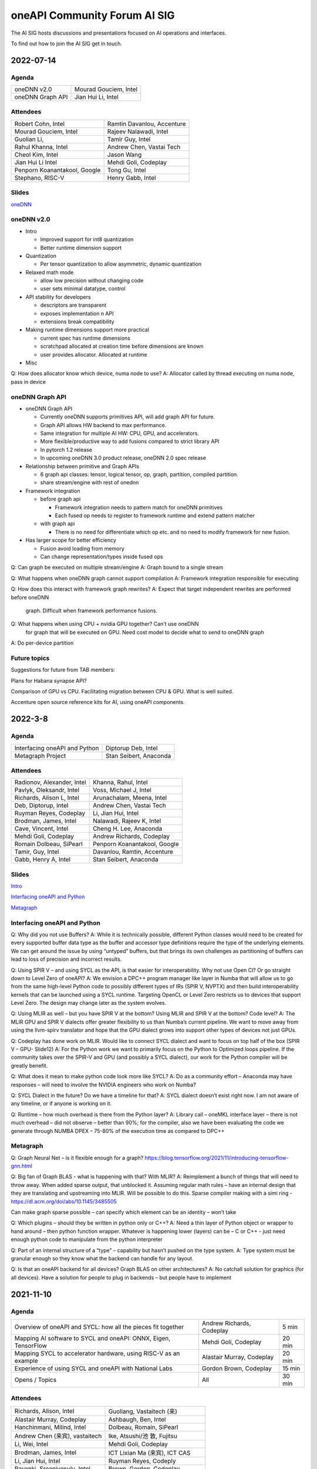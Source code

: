 ===================================
oneAPI Community Forum AI SIG
===================================

The AI SIG hosts discussions and presentations focused on 
AI operations and interfaces.

To find out how to join the AI SIG get in touch.

2022-07-14
==========

Agenda
------

===================  ===============================
oneDNN v2.0          Mourad Gouciem, Intel
oneDNN Graph API     Jian Hui Li, Intel
===================  ===============================

Attendees
---------

==============================  ==============================
Robert Cohn, Intel              Ramtin Davanlou, Accenture
Mourad Gouciem, Intel           Rajeev Nalawadi, Intel
Guolian Li,                     Tamir Guy, Intel
Rahul Khanna, Intel             Andrew Chen, Vastai Tech 
Cheol Kim, Intel                Jason Wang
Jian Hui Li Intel               Mehdi Goli, Codeplay
Penporn Koanantakool, Google    Tong Gu, Intel
Stephano, RISC-V                Henry Gabb, Intel
==============================  ==============================



Slides
------

`oneDNN <presentations/oneDNN-2022-07-14.pdf>`__

oneDNN v2.0
-----------

* Intro

  * Improved support for int8 quantization
  * Better runtime dimension support

* Quantization

  * Per tensor quantization to allow asymmetric, dynamic quantization

* Relaxed math mode

  * allow low precision without changing code
  * user sets minimal datatype, control

* API stability for developers

  * descriptors are transparent
  * exposes implementation n API
  * extensions break compatibility

* Making runtime dimensions support more practical

  * current spec has runtime dimensions
  * scratchpad allocated at creation time before dimensions are known
  * user provides allocator. Allocated at runtime

* Misc

Q: How does allocator know which device, numa node to use?
A: Allocator called by thread executing on numa node, pass in device

oneDNN Graph API
----------------

* oneDNN Graph API

  * Currently oneDNN supports primitives API, will add graph API for future.
  * Graph API allows HW backend to max performance.
  * Same integration for multiple AI HW: CPU, GPU, and accelerators.
  * More flexible/productive way to add fusions compared to strict
    library API
  * In pytorch 1.2 release
  * In upcoming oneDNN 3.0 product release, oneDNN 2.0 spec release

* Relationship between primitive and Graph APIs

  * 6 graph api classes: tensor, logical tensor, op, graph, partition, compiled partition.
  * share stream/engine with rest of onednn
    
* Framework integration

  * before graph api
    
    * Framework integration needs to pattern match for oneDNN primitives
    * Each fused op needs to register to framework runtime and extend pattern matcher

  * with graph api

    * There is no need for differentiate which op etc. and no need to
      modify framework for new fusion.

* Has larger scope for better efficiency

  * Fusion avoid loading from memory
  * Can change representation/types inside fused ops

Q: Can graph be executed on multiple stream/engine
A: Graph bound to a single stream

Q: What happens when oneDNN graph cannot support compilation
A: Framework integration responsible for executing

Q: How does this interact with framework graph rewrites?
A: Expect that target independent rewrites are performed before oneDNN
   graph. Difficult when framework performance fusions.

Q: What happens when using CPU + nvidia GPU together? Can't use oneDNN
   for graph that will be executed on GPU. Need cost model to decide
   what to send to oneDNN graph
A: Do per-device partition

Future topics
-------------

Suggestions for future from TAB members:

Plans for Habana synapse API?

Comparison of GPU vs CPU. Facilitating migration between CPU & GPU. What is well suited.

Accenture open source reference kits for AI, using oneAPI components.

2022-3-8
========

Agenda
------

================================================================  ===============================
Interfacing oneAPI and Python                                     Diptorup Deb, Intel
Metagraph Project                                                 Stan Seibert, Anaconda
================================================================  ===============================

Attendees
---------

=================================   ===============================
Radionov, Alexander, Intel          Khanna, Rahul, Intel
Pavlyk, Oleksandr, Intel            Voss, Michael J, Intel
Richards, Alison L, Intel           Arunachalam, Meena, Intel
Deb, Diptorup, Intel                Andrew Chen, Vastai Tech 
Ruyman Reyes, Codeplay              Li, Jian Hui, Intel
Brodman, James, Intel               Nalawadi, Rajeev K, Intel
Cave, Vincent, Intel                Cheng H. Lee, Anaconda
Mehdi Goli, Codeplay                Andrew Richards, Codeplay
Romain Dolbeau, SiPearl             Penporn Koanantakool, Google
Tamir, Guy, Intel                   Davanlou, Ramtin, Accenture
Gabb, Henry A, Intel                Stan Seibert, Anaconda
=================================   ===============================

Slides
------

`Intro <presentations/oneAPI%20AI%20TAB%20intro%20March%208%202022.pdf>`__

`Interfacing oneAPI and Python <presentations/Data-Parallel-Essentials-For-Python-oneAPI-TAB.pdf>`__

`Metagraph <presentations/2022_03_Metagraph_v1.pdf>`__

Interfacing oneAPI and Python
-----------------------------

Q:  Why did you not use Buffers?  
A:  While it is technically possible, different Python classes would need to be created for every supported buffer data type as the buffer and accessor type definitions require the type of the underlying elements. We can get around the issue by using “untyped” buffers, but that brings its own challenges as partitioning of buffers can lead to loss of precision and incorrect results.

Q:  Using SPIR V – and using SYCL as the API, is that easier for interoperability.  Why not use Open Cl?  Or go straight down to Level Zero of oneAPI?
A:  We envision a DPC++ program manager like layer in Numba that will allow us to go from the same high-level Python code to possibly different types of IRs (SPIR V, NVPTX) and then build interoperability kernels that can be launched using a SYCL runtime. Targeting OpenCL or Level Zero restricts us to devices that support Level Zero. The design may change later as the system evolves.

Q:  Using MLIR as well – but you have SPIR V at the bottom?  Using MLIR and SPIR V at the bottom?  Code level?
A:  The MLIR GPU and SPIR V dialects offer greater flexibility to us than Numba’s current pipeline. We want to move away from using the llvm-spirv translator and hope that the GPU dialect grows into support other types of devices not just GPUs.

Q:  Codeplay has done work on MLIR.  Would like to connect SYCL dialect and want to focus on top half of the box (SPIR V – GPU- Slide12)
A:  For the Python work we want to primarily focus on the Python to Optimized loops pipeline. If the community takes over the SPIR-V and GPU (and possibly a SYCL dialect), our work for the Python compiler will be greatly benefit.

Q:  What does it mean to make python code look more like SYCL?
A:  Do as a community effort – Anaconda may have responses – will need to involve the NVIDIA engineers who work on Numba?  

Q:  SYCL Dialect in the future?  Do we have a timeline for that?
A:  SYCL dialect doesn’t exist right now. I am not aware of any timeline, or if anyone is working on it.

Q:  Runtime – how much overhead is there from the Python layer?
A:   Library call – oneMKL interface layer – there is not much overhead – did not observe – better than 90%; for the compiler, also we have been evaluating the code we generate through NUMBA DPEX – 75-80% of the execution time as compared to DPC++

Metagraph
---------

Q:  Graph Neural Net – is it flexible enough for a graph?
https://blog.tensorflow.org/2021/11/introducing-tensorflow-gnn.html

Q:  Big fan of Graph BLAS  - what is happening with that?  With MLIR? 
A:  Reimplement a bunch of things that will need to throw away.  When added sparse output, that unblocked it.    Assuming regular math rules – have an internal design that they are translating and upstreaming into MLIR.  Will be possible to do this.  Sparse compiler making with a simi ring - https://dl.acm.org/doi/abs/10.1145/3485505

Can make graph sparse possible – can specify which element can be an identity – won’t take 

Q:  Which plugins – should they be written in python only or C++?
A:  Need a thin layer of Python object or wrapper to hand around – then python function wrapper.  Whatever is happening lower (layers) can be – C or C++ - just need enough python code to manipulate from the python interpreter

Q:  Part of an internal structure of a “type” – capability but hasn’t pushed on the type system.  
A:  Type system must be granular enough so they know what the backend can handle for any layout.

Q:  Is that an oneAPI backend for all devices?  Graph BLAS on other architectures?
A:  No catchall solution for graphics (for all devices).  Have a solution for people to plug in backends – but people have to implement

2021-11-10
==========

Agenda
------

================================================================  ===============================  =============
Overview of oneAPI and SYCL: how all the pieces fit together      Andrew Richards, Codeplay        5 min
Mapping AI software to SYCL and oneAPI: ONNX, Eigen, TensorFlow   Mehdi Goli, Codeplay             20 min
Mapping SYCL to accelerator hardware, using RISC-V as an example  Alastair Murray, Codeplay        20 min
Experience of using SYCL and oneAPI with National Labs            Gordon Brown, Codeplay           15 min    
Opens / Topics                                                    All                              30 min
================================================================  ===============================  =============

Attendees
---------

=================================   ===============================
Richards, Alison, Intel             Guoliang, Vastaitech (来)
Alastair Murray, Codeplay           Ashbaugh, Ben, Intel
Hanchinmani, Milind, Intel          Dolbeau, Romain, SiPearl
Andrew Chen (来宾), vastaitech      Ike, Atsushi/池 敦, Fujitsu
Li, Wei, Intel                      Mehdi Goli, Codeplay
Brodman, James, Intel               ICT Lixian Ma (来宾), ICT CAS
Li, Jian Hui, Intel                 Ruyman Reyes, Codeply
Rayanki, Sreenivasulu, Intel        Brown, Gordon, Codeplay
Tamir, Guy, Intel                   Andrew Richards, Codeplay
Petrov, Nikolay A, Intel            Penporn Koanantakool, Google
Nalawadi, Rajeev K, Intel           Curley, Joseph C, Intel
En Shao (来宾), ICT CAS             Sheng Zha, AWS, Apache MX Net
=================================   ===============================

Slides_

.. _Slides: presentations/Codeplay-oneAPI-AI-TAB-Nov2021.pdf

Questions and Answer
--------------------

* Is Codeplay upstreaming the ONNX stuff?  It is all open source and
  it will be up-streamed very soon.
* Does the SYCL EP claim the entire graph or is it claiming in the
  form of multiple subgraphs?  It actually supports the entire graph
  and distributes it to the entire backend.  SYCL execution goes on
  SYCL DNN and all of the implementation of those nodes are available.
* Will the SYCL backend replace all the other backends inside ONNX RT?
  If Codeplay were the owner of it, it should replace all other
  backends…

  No, each existing backend has its own pros and cons. Vendor
  optimized backend are useful when speed/performance on a particular
  device is the key. Pure SYCL-backend would be useful when
  portability on various devices is the key. Especially for devices
  that are new or do not have rich library ecosystem, by enabling SYCL
  they can benefit from the SYCL library ecosystem, supported by
  multiple vendors. You can also have cross-platform performance
  portability via SYCL interoperability with other backends. This
  approach integrates the existing vendor optimised backend in SYCL to
  provide a unique SYCL-interface for memory management and runtime
  control from the user’s point of view while reusing the highly
  optimised vendor backend. oneAPI initiative approach has already
  enabled cross-platform performance portability support on oneDNN via
  SYCL-interoperability for both CUDA and OpenCL-based backend.
* Do you always beat oneDNN or are you as good as oneDNN?  You get
  both portability and performance.
* Can you get both portability and performance?  There is always a
  trade-off between performance and level of abstraction that leads to
  portability.  An assembly code can beat application written in
  high-level language in terms of performance, but will struggle in
  terms of portability.
* The question is how close you are?  Are you achieving 80% of
  customized library?  75% of performance we can achieve – range
  between 75%-100%.  It is important to clarify that if you have an
  interface like oneDNN, you have a common API for all the vendors as
  well as SYCL.  It is difficult to replace HW vendor libraries when
  not all HW vendors provide enough performance counters and detailed
  hardware information
* Do you support training?  At the moment no; inference mode at the
  moment.  We do support training through the TF backend and oneDNN
  backend.
* How to build the DPC tool chain with support for HIP and AMD.  Is
  there some open source for the DPC and SYCL support.  YES – all of
  this is upstreamed into Intel LLVM depository…  The tool chain has
  been open sourced in there – YES.
* On the collectives, what is the scale out support?  This refers to
  the SYCL support with the CUDA backend targeting NVIDIA HW Support.
  There hasn’t been anything done for oneCCL or any other API.
* Do we have some implementations for the group collectives?  Memory
  copy to do some support for the communication node between different
  nodes?  These collectives are for within the kernel functions so
  they are only for a single kernel, they don’t extend into multiple
  nodes.  There is no communication between different nodes – only
  within oneGPU.  Group collectives following the SYCL naming.

2021-08-10
==========

Agenda
------

=======================================  =====================  =============
Why oneAPI, DPC++ Kick-off               James Brodman, Intel   30 min
oneAPI Threading Building Blocks         Mike Voss, Intel       25 min
oneAPI Data Analytics Library (oneDAL)   Nikolay Petrov, Intel  25 min
Opens / Topics                           All                    10 min
=======================================  =====================  =============

Attendees
---------

=================================   ===============================
Andrew Richards, Codeplay           Andrey Nikolaev, Intel
Mehdi Goli, Codeplay                Sujoy Saraswati, Habana
Atsushi Ike, Fujitsu                Tong Gu, Intel
Kentaro Kawakami, Fujitsu           Meena Arunachalam, Intel
Penporn Koanatakool, Google         Alison Richards, Intel
Sheng Zha, Apache MxNet             James Brodman, Intel
Judy Fox, University of Virginia    Michael Voss, Intel
Jun Qian, Vast AI Tech              Ligang Tian, Intel
Andrew Chen, Vast AI Tech           Guy Tamir, Intel
Nikolay A Petrov, Intel             Jian Hui Li, Intel
Rahul Khanna, Intel
=================================   ===============================

Slides
------

`DPC++ <presentations/oneAPI%20and%20Data%20Parallel%20C%2B%2B%20for%20AI%20TAB.pdf>`__

`oneDAL <presentations/AI_TAB_oneDAL%20ML.pdf>`__

`oneTBB <presentations/AI_TAB_oneTBB_0821.pdf>`__

Discussion
----------

Question: Is TBB a good fit for heterogeneous compute or only for CPU?

Answer: Our strategy has been to keep TBB on the host but to work well
alongside of offloading to an accelerator.  Thought about how to
integrate executors into TBB.  We may have our generic algos accept
executors.  There are ways we might expand TBB to accept executors
that offload to accelerators.  In general, though, TBB is the way we
do efficient threading on the host.

|

Question: Are there things SYCL could learn from TBB?

Answer: Could be additional hints given for optimizing performance
with subgroups that could happen.  TBB does have these controls that
could be tuned for performance (or you can use the default and you may
be fine with that).  Setting partitioners.  None of that is exposed
yet in SYCL.

There is not a good interface for expressing graphs yet in SYCL so
there may be a way to gain some learnings there.  In SYCL you have
implicit graphs…but not explicit graphs so this could be an area of
learning from TBB.  Benefit would be to do some optimization and reuse
offload of kernels.  Host offload - give it the chunk it once and then
que up the kernels in a more optimal fashion.  Need to have repeatable
graphs in SYCL.

|

Question: Is this result on CPU or GPU– Slide Scikit Learn for
training and inference

Answer: CPU

Comment: Judy Fox mentioned she is teaching a python course and this
will give a lot of exposrue to Python.  Scikit learn bench – you can
easily download this and try out different sizes and algos and play
with that; Check out Medium.com blog for data analytic software for
additional information.

OPENS
-----

Discuss upcoming topics from the team – happy to have members present
or share topics.  A few ideas:

Andrew Richards, Codeplay: doing simple code and showing how it goes
through SYCL and oneAPI Stack.  They are showing how it ends up on the
HW.  Showing the flow.

Medhi Goli, Codeplay: SYCL integrated w/ Tensorflow – Eigen support
the SYCL standard / oneAPI and how it supports CUDA as well

Codeplay: Support oneAPI on Nvidia GPUs

`Intel Extension for scikit-learn on youTube <https://www.youtube.com/watch?v=h5GamIZDrhE&list=PLg-UKERBljNxsCltpcXU_Haz9xQSCN_SB&index=8>`__


2021-05-20
==========
Attendees:

===============================  ===============================
Alison Richards, Intel           Mourad Gouicem, Intel
Sanjiv Shah, Intel               Daniel M Lavery, Intel
Dmitry Durnov, Intel             Shlomo Raikin, Intel Habana
JF Massol, SiPearl               Rodolfo G Esteves, Intel
Atsushi Ike, Fujitsu             Mehdi Goli, Codeplay
Rajeev K Nalawadi, Intel         Rahul Khanna, Intel
Wei Cui, Microsoft               Andrew Richards, Codeplay
Jian Hui Li, Intel               Sreenivasulu Rayanki, Intel
Kentaro Kawakami, Fujitsu        Krishna Bhuyan, Intel
Tim Harris, Microsoft            Romain Dolbeau, SiPearl
Ruyman Reyes, Codeplay           Guoliang, VastAI Tech
Guy Tamir, Intel                 Jayaram Bobba, Intel Habana
Igor Lopatin, Intel              Andrew Chen, VastAI Tech
Penporn Koanantakool, Google     AG Ramesh, Intel
Emad Barsoum, Cerebras           Andrey Nikolaev, Intel
Zack S Waters, Intel             Guangming Tan, ICT CAS
En Shao, ICT CAS
===============================  ===============================

Welcome, Vision, oneAPI spec update - Sanjiv Shah, Intel

* `Slides <presentations/2021-05-20-oneapi-spec.pdf>`__
* Question: How does oneAPI differ from ROCM?

  oneAPI is across multiple HW platforms and CPU, GPU, FPGA and
  Accelerators, where ROCM is for AMD HW.  One could port Level Zero
  to run on ROCm

Antares for SYCL - Wei Cui, Microsoft

* `Slides <presentations/Antares4SyCL.pdf>`__

TensorFlow and oneDNN in Partnership - Penporn Koanantakool, Google

* `Slides <presentations/2021-05-20-TF-and-onednn.pdf>`__
* Question: Will XLA and Jit be supported?

  Jit is already used inside oneDNN.  Currently XLA is not using oneDNN.

Intel Extension for TensorFlow Demo - Jian Hui Li, Intel

* Intel extension for TensorFlow (TEX) uses modular TensorFlow
  interface to bring intel XPU to TensorFlow for AI workload
  acceleration.  oneAPI complements modular TensorFlow to provide
  modular software architecture and unifies the programming interface
  for AI hardware.

* Questions:

  * Is the code private or can people access it?

    It is private for now but will be public.  Right now it is
    pre-release trial and early exploration.

  * If the new HW support oneDNN, will the integration to Framework just work?

    ITEX uses oneAPI components includes oneDNN, oneCCL, and DPC++.
    If the HW only supports oneDNN only, then only the most
    performance critical subgraph is offloaded to hardware.
    Supporting DPC++ and oneCCL can offload the whole deep learning
    graph to the physical device.

  * What is the preferred way of adding new devices to TF?

    Pluggable devices is the preferred way to plug in new devices to
    TF.

Enable Deep Learning Frameworks at Scale - Dmitry Durnov, Intel

* `Slides <presentations/ai_tab_oneccl.pdf>`__

* Feedback: this is a theoretical concept; can we take the concepts
  and model the exercises in a real world example with x number of
  training exercises.


2021-02-11
==========
Attendees:

===============================  ===============================
Ben Ashbaugh, Intel              Jeff McVeigh, Intel
Krishna Bhuyan, Intel            Rajeev  Nalawadi, Intel
Jayaram Bobba, Habana            Nikolay Petrov,  Intel
Andrew Chen, Vastai Tech         Jun Qian, Vastai Tech
Robert Cohn, Intel               Shlomo Raikin, Habana
Neel Dhamdhere, Intel            AG Ramesh, Intel
Mehdi Goli, Codeplay             Sreenivasulu Rayanki, Intel
Tim Harris, Microsoft            Leif Reinert, AWS
Atsushi Ike, Fujitsu             Ruyman Reyes, Codeplay
Kentaro Kawakami, Fujitsu        Alison Richards, Intel
Rahul Khanna, Intel              Andrew Richards, Codeplay
Kazui Kimihiko, Fujitsu          Tatiana Shpeisman, Google
Penporn Koanantakool, Google     Shivani Sud, Intel
Guoling Li, Vastai Tech          Guy Tamir, Intel
Hui Li, Intel                    Zack Waters, Intel
Jian Hui Li, Intel               Louis Zhang, Vastai Tech
Wei Li, Intel
===============================  ===============================

| oneAPI Welcome & Introduction – Jeff McVeigh
| AI Machine Learning Accelerators – Wei Li :  `Slides <presentations/AI-TAB-Feb-2021.pdf>`__

oneDNN on ARM – Kentaro Kawakami : `Slides <presentations/oneAPI_development_of_oneDNN_for_Armv8-A_SVE_20210210_v4.pdf>`__

* How can we use Mesh TF widely to larger user base?

  Fujistu team is working on Pull request with Google Mesh TF.

oneDNN Graph API – Jian Hui Li : `Slides <presentations/oneDNNGraph-oneAPIAITAB.final.pdf>`__

* How easy is it to add Graph Optimizations to new HW Backends?

  Backends can develop their own graph optimizations to generate the
  best optimized code. The implementation of oneDNN Graph API contains
  an API layer and targets specific backends.  API layer focuses on
  standardizing the operation and graph structure, which is then pass
  to backends for optimization.  oneDNN Graph tensor supports opaque
  tensors which allow backends to use private layout across the
  partitions. We are aware that there is extra integration complexity
  for framework to adopt opaque layouts, so the opaque tensor design
  considered ease of use.  For backends which target large partition,
  it can use the opaque tensor internally and use the public tensor as
  partition input and output.

* Can one use SYCL for custom operations in a graph?

  oneDNN Graph defines a set of operations.  Intel extensions for
  Frameworks have DPC++/SYCL implementation of framework operations
  outside of oneDNN Graph.  If the device implements oneDNN Graph and
  is DPC++/SYCL compatible, it gets the maximum benefit of reusing
  oneDNN Graph based framework integration and Intel extensions.
  Registering a custom op to oneDNN Graph is in the future plan but
  not defined yet.

* Any integration plans to integrate with MLIR?  Is this orthogonal to MLIR or a higher level integration?

  Yes.  MLIR is multi-level IR, and oneDNN Graph op is at the same
  level as high level MLIR dialect. We intercept at high level MLIR
  dialect. We plan to have the integration when TF moves to MLIR as
  the main graph representation.

Level Zero – Ben Ashbaugh : `Slides <presentations/21ww07_AI_TAB_Level_Zero.pdf>`__

* How do you adapt to different processors?  VPU, GPU or larger
  constructs than kernels? Can all processors can be abstracted?

  Some examples of device flexibility are the different device
  property queries:
  https://spec.oneapi.com/level-zero/latest/core/api.html#device

  The specific case described on the call were command lists, which
  are groups of commands that can represent a larger task graph:
  https://spec.oneapi.com/level-zero/latest/core/PROG.html#command-lists

  If we need specific features for some other processor type we can
  either add it in a future version of the spec, or it can be added as
  an extension:
  https://spec.oneapi.com/level-zero/latest/core/EXT.html

* Can we capture the capability of L0 (Create software with ability to
  query)?

  Please see the link above to the different device property queries.

* Do we need a plug-in for OpenVINO?  Do we need to develop Level-0
  API?

  OpenVINO is powered by oneAPI and is part of oneAPI
  ecosystem. Implementing oneAPI including Level-0 certainly help
  integrating to OpenVINO in a modular way.

* Can oneDNN co-exist with Level Zero?  Or can CPU code generator
  co-exist with Level0?

  Yes, oneDNN can co-exist with Level Zero, and oneDNN is one of the
  layers that can be built on top of Level Zero.  A CPU code generator
  would use a different mechanism currently though, because Level Zero
  is not currently implemented for CPU devices.  See note below:

  oneDNN works on top of L0. Though L0 does not support CPU (so there
  is no sycl::device that uses L0 as a backend).  Here is what oneDNN
  does for each type of device/backend.

::

  DPC++ device ----- CPU device -------------------- CPU jitted code is executed through sycl host_task
                \--- GPU device ---- L0 backend  --- binary is wrapped in L0 module, then in sycl program, and run through SYCL RT
                                 \-- OCL backend --- binary is wrapped in OCL kernel, then in sycl program, and run through SYCL RT

Brainstorm Discussion:  Intros, Requirements, Use Cases, Q& A - All

